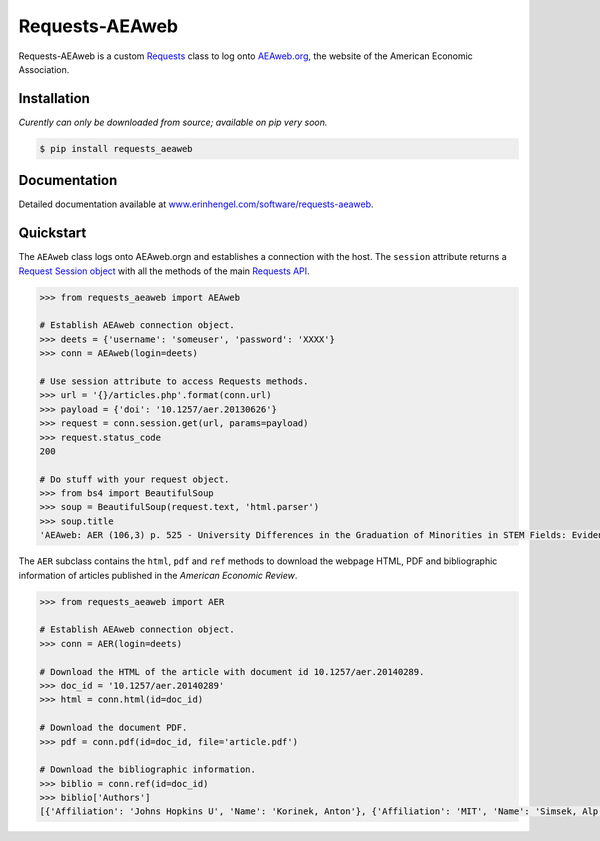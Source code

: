 Requests-AEAweb
===============

Requests-AEAweb is a custom `Requests <http://requests.readthedocs.org/en/latest/>`_ class to log onto `AEAweb.org <https://www.aeaweb.org>`_, the website of the American Economic Association.


Installation
------------
*Curently can only be downloaded from source; available on pip very soon.*
	
.. code-block:: bash

	$ pip install requests_aeaweb


Documentation
-------------

Detailed documentation available at `www.erinhengel.com/software/requests-aeaweb <http://www.erinhengel.com/software/requests-aeaweb/>`_. 


Quickstart
----------

The ``AEAweb`` class logs onto AEAweb.orgn and establishes a connection with the host. The ``session`` attribute
returns a `Request Session object <http://requests.readthedocs.org/en/latest/user/advanced/#session-objects>`_
with all the methods of the main `Requests API <http://requests.readthedocs.org/en/latest/>`_.


.. code-block:: python

    >>> from requests_aeaweb import AEAweb
	
    # Establish AEAweb connection object.
    >>> deets = {'username': 'someuser', 'password': 'XXXX'}
    >>> conn = AEAweb(login=deets)
	
    # Use session attribute to access Requests methods.
    >>> url = '{}/articles.php'.format(conn.url)
    >>> payload = {'doi': '10.1257/aer.20130626'}
    >>> request = conn.session.get(url, params=payload)
    >>> request.status_code
    200
	
    # Do stuff with your request object.
    >>> from bs4 import BeautifulSoup
    >>> soup = BeautifulSoup(request.text, 'html.parser')
    >>> soup.title
    'AEAweb: AER (106,3) p. 525 - University Differences in the Graduation of Minorities in STEM Fields: Evidence from California'


The ``AER`` subclass contains the ``html``, ``pdf`` and ``ref`` methods to download the webpage HTML, PDF and bibliographic
information of articles published in the *American Economic Review*.

.. code-block:: python
    
    >>> from requests_aeaweb import AER
	
    # Establish AEAweb connection object.
    >>> conn = AER(login=deets)
	
    # Download the HTML of the article with document id 10.1257/aer.20140289.
    >>> doc_id = '10.1257/aer.20140289'
    >>> html = conn.html(id=doc_id)
	
    # Download the document PDF.
    >>> pdf = conn.pdf(id=doc_id, file='article.pdf')
    
    # Download the bibliographic information.
    >>> biblio = conn.ref(id=doc_id)
    >>> biblio['Authors']
    [{'Affiliation': 'Johns Hopkins U', 'Name': 'Korinek, Anton'}, {'Affiliation': 'MIT', 'Name': 'Simsek, Alp'}]

